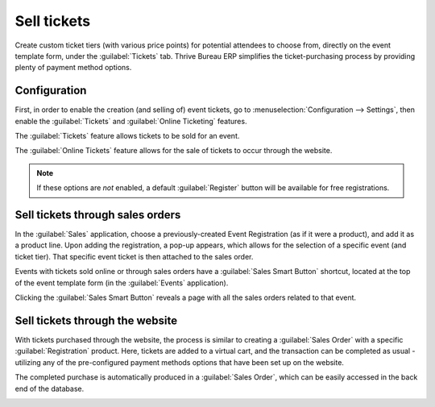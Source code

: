============
Sell tickets
============

Create custom ticket tiers (with various price points) for potential attendees to choose from,
directly on the event template form, under the :guilabel:`Tickets` tab. Thrive Bureau ERP simplifies the
ticket-purchasing process by providing plenty of payment method options.

Configuration
=============

First, in order to enable the creation (and selling of) event tickets, go to
:menuselection:`Configuration --> Settings`, then enable the :guilabel:`Tickets` and
:guilabel:`Online Ticketing` features.

The :guilabel:`Tickets` feature allows tickets to be sold for an event.

The :guilabel:`Online Tickets` feature allows for the sale of tickets to occur through the website.

.. note::
   If these options are *not* enabled, a default :guilabel:`Register` button will be available for
   free registrations.

.. image:: sell_tickets/events-settings-tickets.png
   :align: center
   :alt: View of the settings page for Thrive Bureau ERP Events.

Sell tickets through sales orders
=================================

In the :guilabel:`Sales` application, choose a previously-created Event Registration (as if it were
a product), and add it as a product line. Upon adding the registration, a pop-up appears, which
allows for the selection of a specific event (and ticket tier). That specific event ticket is then
attached to the sales order.

.. image:: sell_tickets/events-through-sales-order.png
   :align: center
   :alt: View of a sales order and option to choose the specific event in Thrive Bureau ERP Events.

Events with tickets sold online or through sales orders have a :guilabel:`Sales Smart Button`
shortcut, located at the top of the event template form (in the :guilabel:`Events` application).

Clicking the :guilabel:`Sales Smart Button` reveals a page with all the sales orders related to that
event.

.. image:: sell_tickets/events-sales-smartbutton.png
   :align: center
   :alt: View of an event's form and the sales smart button in Thrive Bureau ERP Events.

.. image:: sell_tickets/events-tickets-registration-product.png
   :align: center
   :alt: View of an event form highlighting the column product under the tickets tab in Thrive Bureau ERP
         Events.

Sell tickets through the website
================================

With tickets purchased through the website, the process is similar to creating a :guilabel:`Sales
Order` with a specific :guilabel:`Registration` product. Here, tickets are added to a virtual cart,
and the transaction can be completed as usual - utilizing any of the pre-configured payment methods
options that have been set up on the website.

The completed purchase is automatically produced in a :guilabel:`Sales Order`, which can be easily
accessed in the back end of the database.

.. image:: sell_tickets/events-online-ticket-purchase.png
   :align: center
   :alt: View of website transaction for Thrive Bureau ERP Events.
